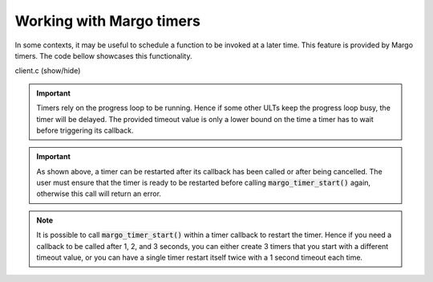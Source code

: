 Working with Margo timers
=========================

In some contexts, it may be useful to schedule a function to be
invoked at a later time. This feature is provided by Margo timers.
The code bellow showcases this functionality.

.. container:: toggle

    .. container:: header

       .. container:: btn btn-info

          client.c (show/hide)

    .. literalinclude:: ../../../code/margo/11_timers/client.c
       :language: cpp

.. important::
   Timers rely on the progress loop to be running. Hence if some other
   ULTs keep the progress loop busy, the timer will be delayed. The provided
   timeout value is only a lower bound on the time a timer has to wait before
   triggering its callback.

.. important::
   As shown above, a timer can be restarted after its callback has been called
   or after being cancelled. The user must ensure that the timer is ready to be
   restarted before calling :code:`margo_timer_start()` again, otherwise this
   call will return an error.

.. note::
   It is possible to call :code:`margo_timer_start()` within a timer callback
   to restart the timer. Hence if you need a callback to be called after 1, 2, and 3
   seconds, you can either create 3 timers that you start with a different timeout
   value, or you can have a single timer restart itself twice with a 1 second
   timeout each time.
